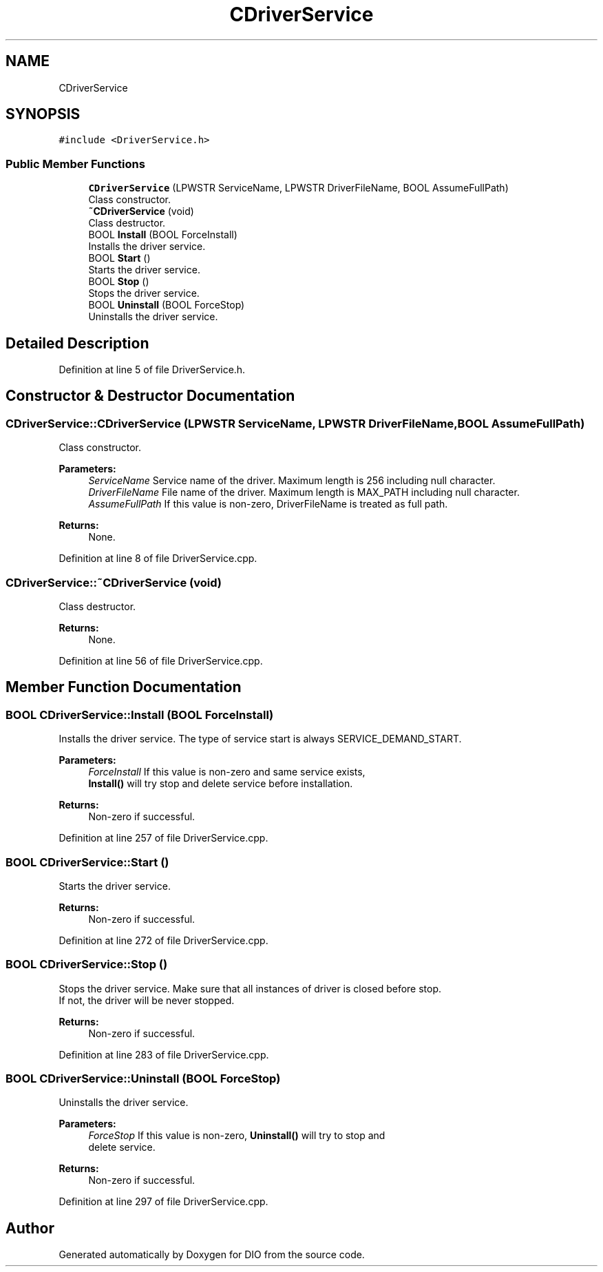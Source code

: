 .TH "CDriverService" 3 "Sun Mar 10 2019" "DIO" \" -*- nroff -*-
.ad l
.nh
.SH NAME
CDriverService
.SH SYNOPSIS
.br
.PP
.PP
\fC#include <DriverService\&.h>\fP
.SS "Public Member Functions"

.in +1c
.ti -1c
.RI "\fBCDriverService\fP (LPWSTR ServiceName, LPWSTR DriverFileName, BOOL AssumeFullPath)"
.br
.RI "Class constructor\&. "
.ti -1c
.RI "\fB~CDriverService\fP (void)"
.br
.RI "Class destructor\&. "
.ti -1c
.RI "BOOL \fBInstall\fP (BOOL ForceInstall)"
.br
.RI "Installs the driver service\&. "
.ti -1c
.RI "BOOL \fBStart\fP ()"
.br
.RI "Starts the driver service\&. "
.ti -1c
.RI "BOOL \fBStop\fP ()"
.br
.RI "Stops the driver service\&. "
.ti -1c
.RI "BOOL \fBUninstall\fP (BOOL ForceStop)"
.br
.RI "Uninstalls the driver service\&. "
.in -1c
.SH "Detailed Description"
.PP 
Definition at line 5 of file DriverService\&.h\&.
.SH "Constructor & Destructor Documentation"
.PP 
.SS "CDriverService::CDriverService (LPWSTR ServiceName, LPWSTR DriverFileName, BOOL AssumeFullPath)"

.PP
Class constructor\&. 
.PP
\fBParameters:\fP
.RS 4
\fIServiceName\fP Service name of the driver\&. Maximum length is 256 including null character\&. 
.br
\fIDriverFileName\fP File name of the driver\&. Maximum length is MAX_PATH including null character\&. 
.br
\fIAssumeFullPath\fP If this value is non-zero, DriverFileName is treated as full path\&. 
.RE
.PP
\fBReturns:\fP
.RS 4
None\&. 
.RE
.PP

.PP
Definition at line 8 of file DriverService\&.cpp\&.
.SS "CDriverService::~CDriverService (void)"

.PP
Class destructor\&. 
.PP
\fBReturns:\fP
.RS 4
None\&. 
.RE
.PP

.PP
Definition at line 56 of file DriverService\&.cpp\&.
.SH "Member Function Documentation"
.PP 
.SS "BOOL CDriverService::Install (BOOL ForceInstall)"

.PP
Installs the driver service\&. The type of service start is always SERVICE_DEMAND_START\&.
.PP
\fBParameters:\fP
.RS 4
\fIForceInstall\fP If this value is non-zero and same service exists,
.br
 \fBInstall()\fP will try stop and delete service before installation\&. 
.RE
.PP
\fBReturns:\fP
.RS 4
Non-zero if successful\&. 
.RE
.PP

.PP
Definition at line 257 of file DriverService\&.cpp\&.
.SS "BOOL CDriverService::Start ()"

.PP
Starts the driver service\&. 
.PP
\fBReturns:\fP
.RS 4
Non-zero if successful\&. 
.RE
.PP

.PP
Definition at line 272 of file DriverService\&.cpp\&.
.SS "BOOL CDriverService::Stop ()"

.PP
Stops the driver service\&. Make sure that all instances of driver is closed before stop\&.
.br
If not, the driver will be never stopped\&.
.br
 
.PP
\fBReturns:\fP
.RS 4
Non-zero if successful\&. 
.RE
.PP

.PP
Definition at line 283 of file DriverService\&.cpp\&.
.SS "BOOL CDriverService::Uninstall (BOOL ForceStop)"

.PP
Uninstalls the driver service\&. 
.PP
\fBParameters:\fP
.RS 4
\fIForceStop\fP If this value is non-zero, \fBUninstall()\fP will try to stop and
.br
 delete service\&. 
.RE
.PP
\fBReturns:\fP
.RS 4
Non-zero if successful\&. 
.RE
.PP

.PP
Definition at line 297 of file DriverService\&.cpp\&.

.SH "Author"
.PP 
Generated automatically by Doxygen for DIO from the source code\&.
